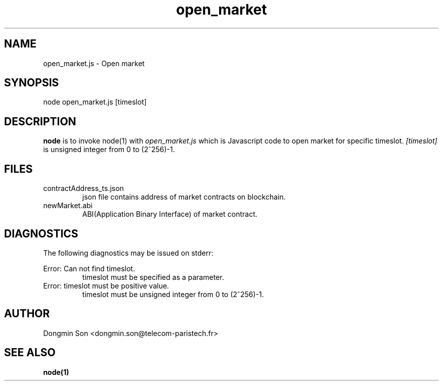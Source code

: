 .\" To see manual on terminal
.\" groff -man -Tascii open_market.3
.\" To get PostScript file
.\" groff -t -e -mandoc -Tps open_market.3 > open_market.ps

.TH open_market 3 "October 1,2019" "version 0.2" "User Manuals"
.SH NAME
open_market.js \- Open market
.SH SYNOPSIS
node open_market.js [timeslot]
.SH DESCRIPTION
.B node
is to invoke node(1) with
.I open_market.js
which is Javascript code to open market for specific timeslot.
.I [timeslot]
is unsigned integer from 0 to (2^256)-1.
.SH FILES
.IP contractAddress_ts.json
json file contains address of market contracts on blockchain.
.IP newMarket.abi
ABI(Application Binary Interface) of market contract.
.SH DIAGNOSTICS
The following diagnostics may be issued on stderr:

Error: Can not find timeslot.
.RS
timeslot must be specified as a parameter.
.RE
Error: timeslot must be positive value.
.RS
timeslot must be unsigned integer from 0 to (2^256)-1.
.RE
.SH AUTHOR
Dongmin Son <dongmin.son@telecom-paristech.fr>
.SH SEE ALSO
.BR node(1)
